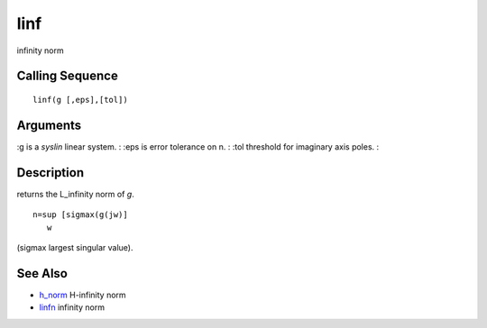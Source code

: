 


linf
====

infinity norm



Calling Sequence
~~~~~~~~~~~~~~~~


::

    linf(g [,eps],[tol])




Arguments
~~~~~~~~~

:g is a `syslin` linear system.
: :eps is error tolerance on n.
: :tol threshold for imaginary axis poles.
:



Description
~~~~~~~~~~~

returns the L_infinity norm of `g`.


::

    n=sup [sigmax(g(jw)] 
       w


(sigmax largest singular value).



See Also
~~~~~~~~


+ `h_norm`_ H-infinity norm
+ `linfn`_ infinity norm


.. _h_norm: h_norm.html
.. _linfn: linfn.html


